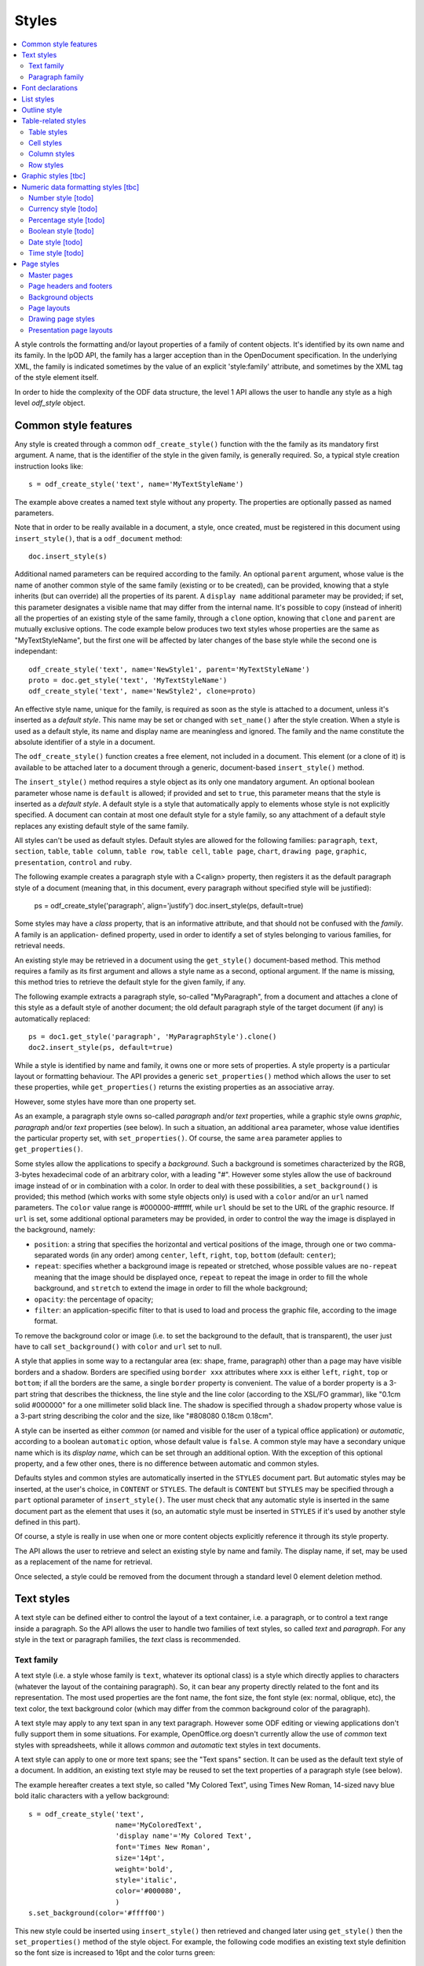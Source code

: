 .. Copyright (c) 2009 Ars Aperta, Itaapy, Pierlis, Talend.

   Authors: David Versmisse <david.versmisse@itaapy.com>
            Hervé Cauwelier <herve@itaapy.com>
            Jean-Marie Gouarné <jean-marie.gouarne@arsaperta.com>
            Luis Belmar-Letelier <luis@itaapy.com>

   This file is part of Lpod (see: http://lpod-project.org).
   Lpod is free software; you can redistribute it and/or modify it under
   the terms of either:

   a) the GNU General Public License as published by the Free Software
      Foundation, either version 3 of the License, or (at your option)
      any later version.
      Lpod is distributed in the hope that it will be useful,
      but WITHOUT ANY WARRANTY; without even the implied warranty of
      MERCHANTABILITY or FITNESS FOR A PARTICULAR PURPOSE.  See the
      GNU General Public License for more details.
      You should have received a copy of the GNU General Public License
      along with Lpod.  If not, see <http://www.gnu.org/licenses/>.

   b) the Apache License, Version 2.0 (the "License");
      you may not use this file except in compliance with the License.
      You may obtain a copy of the License at
      http://www.apache.org/licenses/LICENSE-2.0


Styles
======

.. contents::
   :local:

A style controls the formatting and/or layout properties of a family of
content objects. It's identified by its own name and its family.
In the lpOD API, the family has a larger acception than in the OpenDocument
specification. In the underlying XML, the family is indicated sometimes
by the value of an explicit 'style:family' attribute, and sometimes by the
XML tag of the style element itself.

In order to hide the complexity of the ODF data structure, the level 1 API
allows the user to handle any style as a high level *odf_style* object.

Common style features
----------------------

Any style is created through a common ``odf_create_style()`` function with the
the family as its mandatory first argument. A name, that is the identifier of
the style in the given family, is generally required. So, a typical style
creation instruction looks like::

   s = odf_create_style('text', name='MyTextStyleName')

The example above creates a named text style without any property. The
properties are optionally passed as named parameters.

Note that in order to be really available in a document, a style, once created,
must be registered in this document using ``insert_style()``, that is a
``odf_document`` method::

  doc.insert_style(s)

Additional named parameters can be required according to the family. An optional
``parent`` argument, whose value is the name of another common style of
the same family (existing or to be created), can be provided, knowing that a
style inherits (but can override) all the properties of its parent. A
``display name`` additional parameter may be provided; if set, this parameter
designates a visible name that may differ from the internal name. It's
possible to copy (instead of inherit) all the properties of an existing style
of the same family, through a ``clone`` option, knowing that ``clone`` and
``parent`` are mutually exclusive options. The code example below produces two
text styles whose properties are the same as "MyTextStyleName", but the first
one will be affected by later changes of the base style while the second one
is independant::

   odf_create_style('text', name='NewStyle1', parent='MyTextStyleName')
   proto = doc.get_style('text', 'MyTextStyleName')
   odf_create_style('text', name='NewStyle2', clone=proto)

An effective  style name, unique for the family, is required as soon as the
style is attached to a document, unless it's inserted as a *default style*.
This name may be set or changed with ``set_name()`` after the style creation.
When a style is used as a default style, its name and display name are
meaningless and ignored. The family and the name constitute the absolute
identifier of a style in a document.

The ``odf_create_style()`` function creates a free element, not included in a
document. This element (or a clone of it) is available to be attached later
to a document through a generic, document-based ``insert_style()`` method.

The ``insert_style()`` method requires a style object as its only one mandatory
argument. An optional boolean parameter whose name is ``default`` is allowed;
if provided and set to ``true``, this parameter means that the style is inserted
as a *default style*. A default style is a style that automatically apply to
elements whose style is not explicitly specified. A document can contain
at most one default style for a style family, so any attachment of a default
style replaces any existing default style of the same family.

All styles can't be used as default styles. Default styles are allowed
for the following families: ``paragraph``, ``text``, ``section``, ``table``,
``table column``, ``table row``, ``table cell``, ``table page``, ``chart``,
``drawing page``, ``graphic``, ``presentation``, ``control`` and ``ruby``.

The following example creates a paragraph style with a C<align> property, then
registers it as the default paragraph style of a document (meaning that, in
this document, every paragraph without specified style will be justified):

   ps = odf_create_style('paragraph', align='justify')
   doc.insert_style(ps, default=true)

Some styles may have a *class* property, that is an informative attribute, and
that should not be confused with the *family*. A family is an application-
defined property, used in order to identify a set of styles belonging to various
families, for retrieval needs.

An existing style may be retrieved in a document using the ``get_style()``
document-based method. This method requires a family as its first argument and
allows a style name as a second, optional argument. If the name is missing,
this method tries to retrieve the default style for the given family, if any.

The following example extracts a paragraph style, so-called "MyParagraph", from
a document and attaches a clone of this style as a default style of another
document; the old default paragraph style of the target document (if any) is
automatically replaced::

   ps = doc1.get_style('paragraph', 'MyParagraphStyle').clone()
   doc2.insert_style(ps, default=true)

While a style is identified by name and family, it owns one or more sets of
properties. A style property is a particular layout or formatting behaviour.
The API provides a generic ``set_properties()`` method which allows the user to
set these properties, while ``get_properties()`` returns the existing properties
as an associative array.

However, some styles have more than one property set.

As an example, a paragraph style owns so-called *paragraph* and/or *text*
properties, while a graphic style owns *graphic*, *paragraph* and/or *text*
properties (see below). In such a situation, an additional ``area`` parameter,
whose value identifies the particular property set, with ``set_properties()``.
Of course, the same ``area`` parameter applies to ``get_properties()``.

Some styles allow the applications to specify a *background*. Such a background
is sometimes characterized by the RGB, 3-bytes hexadecimal code of an arbitrary
color, with a leading "#". However some styles allow the use of backround image
instead of or in combination with a color. In order to deal with these
possibilities, a ``set_background()`` is provided; this method (which works
with some style objects only) is used with a ``color`` and/or an ``url`` named
parameters. The ``color`` value range is #000000-#ffffff, while ``url`` should
be set to the URL of the graphic resource. If ``url`` is set, some additional
optional parameters may be provided, in order to control the way the image is
displayed in the background, namely:

- ``position``: a string that specifies the horizontal and vertical positions
  of the image, through one or two comma-separated words (in any order) among
  ``center``, ``left``, ``right``, ``top``, ``bottom`` (default: ``center``);
- ``repeat``: specifies whether a background image is repeated or stretched,
  whose possible values are ``no-repeat`` meaning that the image should be
  displayed once, ``repeat`` to repeat the image in order to fill the whole
  background, and ``stretch`` to extend the image in order to fill the
  whole background;
- ``opacity``: the percentage of opacity;
- ``filter``: an application-specific filter to that is used to load and process
  the graphic file, according to the image format.

To remove the background color or image (i.e. to set the background to the
default, that is transparent), the user just have to call ``set_background()``
with ``color`` and ``url`` set to null.

A style that applies in some way to a rectangular area (ex: shape, frame,
paragraph) other than a page may have visible borders and a shadow. Borders are
specified using ``border xxx`` attributes where ``xxx`` is either ``left``,
``right``, ``top`` or ``bottom``; if all the borders are the same, a single
``border`` property is convenient. The value of a border property is a 3-part
string that describes the thickness, the line style and the line color
(according to the XSL/FO grammar), like "0.1cm solid #000000" for a one
millimeter solid black line. The shadow is specified through a ``shadow``
property whose value is a 3-part string describing the color and the size, like
"#808080 0.18cm 0.18cm".

A style can be inserted as either *common* (or named and visible for the
user of a typical office application) or *automatic*, according to a boolean
``automatic`` option, whose default value is ``false``. A common style may have
a secondary unique name which is its *display name*, which can be set through
an additional option. With the exception of this optional property, and a
few other ones, there is no difference between automatic and common styles.

Defaults styles and common styles are automatically inserted in the ``STYLES``
document part. But automatic styles may be inserted, at the user's choice, in
``CONTENT`` or ``STYLES``. The default is ``CONTENT`` but ``STYLES`` may be
specified through a ``part`` optional parameter of ``insert_style()``. The user
must check that any automatic style is inserted in the same document part as
the element that uses it (so, an automatic style must be inserted in ``STYLES``
if it's used by another style defined in this part).

Of course, a style is really in use when one or more content objects
explicitly reference it through its style property.

The API allows the user to retrieve and select an existing style by name and
family. The display name, if set, may be used as a replacement of the name
for retrieval.

Once selected, a style could be removed from the document through a standard
level 0 element deletion method.

Text styles
------------

A text style can be defined either to control the layout of a text container,
i.e. a paragraph, or to control a text range inside a paragraph. So the API
allows the user to handle two families of text styles, so called *text*
and *paragraph*. For any style in the text or paragraph families, the *text*
class is recommended.

Text family
~~~~~~~~~~~

A text style (i.e. a style whose family is ``text``, whatever its optional
class) is a style which directly applies to characters (whatever the layout
of the containing paragraph). So, it can bear any property directly
related to the font and its representation. The most used properties are
the font name, the font size, the font style (ex: normal, oblique, etc),
the text color, the text background color (which may differ from the
common background color of the paragraph).

A text style may apply to any text span in any text paragraph. However some ODF
editing or viewing applications don't fully support them in some situations. For
example, OpenOffice.org doesn't currently allow the use of *common* text styles
with spreadsheets, while it allows *common* and *automatic* text styles in text
documents.

A text style can apply to one or more text spans; see the "Text spans"
section. It can be used as the default text style of a document. In addition,
an existing text style may be reused to set the text properties of a paragraph
style (see below).

The example hereafter creates a text style, so called "My Colored Text",
using Times New Roman, 14-sized navy blue bold italic characters with
a yellow background::

   s = odf_create_style('text',
                        name='MyColoredText',
                        'display name'='My Colored Text',
                        font='Times New Roman',
                        size='14pt',
                        weight='bold',
                        style='italic',
                        color='#000080',
                        )
   s.set_background(color='#ffff00')

This new style could be inserted using ``insert_style()`` then retrieved and
changed later using ``get_style()`` then the ``set_properties()`` method of the
style object. For example, the following code modifies an existing text style
definition so the font size is increased to 16pt and the color turns green::

   s = document.get_style('text', 'MyColoredText')
   s.set_properties(size='16pt', color='#00ff00')

The ``set_properties()`` method may be used in order to delete a property,
without replacement; to do so, the target property must be provided with
a null value.

Note that ``set_properties()`` can't change any identifying attribute such
as name, family or display name.

The lpOD level 1 API allows the applications to set any property without
ODF compliance checking. The compliant property set for text styles is
described in the section §15.4 of the OASIS ODF specification. Beware,
some of them are not supported by any ODF text processor or viewer.

The API allows the user to set any attribute using its official name
according to the ODF specification (§15.4). For example, the properties
which control the character name and size are respectively
``fo:font-name`` and ``fo:font-size``. However, the API allows the use of
mnemonic shortcuts for a few, frequently required properties, namely:

- ``font``: font name;
- ``size``: font size (absolute with unit or percentage with '%');
- ``weight``: font weight, which may be 'normal', 'bold', or one of the
  official nine numeric values from '100' to '900' (§15.4.32);
- ``style``: to specify whether to use normal or italic font face; the
  legal values are ``normal``, ``italic`` and ``oblique``;
- ``color``: the color of the characters (i.e. foreground color), provided
  as a RGB, 6-digit hexadecimal string with a leading '#';
- ``underline``: to specify if and how text is underlined; possible values
  are ``solid`` (for a continuous line), ``dotted``, ``dash``,
  ``long dash``, ``dot dash``, ``dot dot dash``, ``wave``, and ``none``;
- ``display``: to specify if the text should by displayed or hidden;
  possible values are ``true`` (meaning visible) ``none`` (meaning hidden)
  or ``condition`` (meaning that the text is to be visible or hidden
  according to a condition defined elsewhere).

A text style may have a background color, but not a background image.

Paragraph family
~~~~~~~~~~~~~~~~

A paragraph style apply to paragraphs at large, i.e. to ODF paragraphs and
headings, which are the common text containers. It controls the layout of both
the text content and the container, so its definition is made of two distinct
parts, the *text* part and the *paragraph* part.

The text part of a paragraph style definition may have exactly the same
properties as a regular text style. The rules are defined by the §15.4 of the
OASIS 1.1 ODF specification, and the API provides the same property shortcuts as
for a text style creation. Practically, this text part defines the default text
style that apply to the text content of the paragraph; any property in this part
may be overriden as soon as one or more text spans with explicit styles are
defined inside the paragraphs.

The creation of a full-featured paragraph style takes two steps. The first one
is a regular ``odf_create_style()`` instruction, with ``paragraph`` as the value
of the family mandatory argument, a name parameter (unless the user just wants
to create a default style) and any number of named paragraph properties. The
second (optional) step consists of appending a *text* part to the new paragraph
style; it can be accomplished, at the user's choice, either by specifying a
previously defined text style element, or by explicitly defining new text
properties, through the ``set_properties()`` method with the ``area`` option set
to ``text``. In the second case, the prototype text style is provided through
the ``clone`` parameter.

Assuming that a "MyColoredText" text style has been defined according to the
text style creation example above, the following sequence creates a new
paragraph style whose text part is a clone of "MyColoredText", and whose
paragraph part features are the text justification, a first line 5mm indent,
a black, continuous, half-millimiter border line with a bottom-right, one
millimeter grey shadow, with other possible properties inherited from a
"Standard" style::

   ps = odf_create_style('paragraph',
                        name='BorderedShadowed',
                        'display name'='Strange Boxed Paragraph',
                        parent='Standard',
                        align='justify',
                        indent='5mm',
                        border='0.5mm solid #000000',
                        shadow='#808080 1mm 1mm'
                        )
   ts = document.get_style('text', 'MyColoredText')
   ps.set_properties(area='text', clone=ts)

Note that "MyColoredText" is reused by copy, not by reference; so the new
paragraph style will not be affected if "MyColoredText" is changed or deleted
later.

The value of the ``clone`` parameter, if any, may be a *paragraph* style
element instead of a *text* style element, provided that the given paragraph
style contains a *text* part; so the text part of the given paragraph style (and
this part only) is used as the prototype.

Among the creation option for style paragraphs, a ``master page`` parameter
may be set in order to specify the style of the page where the paragraphs
using the style will appear. A paragraph whose style has a master page is the
first of a new page.

The API allows the user to set any attribute using its official name according
to the ODF specification related to the paragraph formatting properties (§15.5).
However, the API allows the use of mnemonic shortcuts for a few, frequently
required properties, namely:

- ``align``: text alignment, whose legal values are ``start``, ``end``, ``left``, ``right``, ``center``, or ``justify``;
- ``align-last``: to specify how to align the last line of a justified paragraph, legal values are ``start``, ``end``, ``center``;
- ``indent``: to specify the size of the first line indent, if any;
- ``widows``: to specify the minimum number of lines allowed at the top of a page to avoid paragraph widows;
- ``orphans``: to specify the minimum number of lines required at the bottom of a page to avoid paragraph orphans;
- ``together``: to control whether the lines of a paragraph should be kept together on the same page or column, possible values being ``always`` or ``auto``;
- ``margin``: to control all the margins of the paragraph;
- ``margin xxx`` (where xxx is ``left``, ``right``, ``top`` or ``bottom``): to control the margins of the paragraph separately;
- ``border``: a 3-part string to specify the thickness, the line style and the line color (according to the XSL/FO grammar);
- ``border xxx`` (where ``xxx`` is ``left``, ``right``, ``top`` or ``bottom``): the same as ``border`` but to specify a particular border for one side;
- ``shadow``: a 3-part string to specify the color and the size of the shadow;
- ``padding``: the space around the paragraph;
- ``padding xxx`` (where ``xxx`` is ``left``, ``right``, ``top`` or ``bottom``): to specify the space around the paragraph side by side;
- ``keep with next``: to specify whether or not to keep the paragraph and the next paragraph together on a page or in a column, possible values are ``always`` or ``auto``;
- ``break xxx`` (where ``xxx`` is ``before`` or ``after``): to specify if a page or column break must be inserted before or after any paragraph using the style, legal values are ``page``, ``column``, ``auto``.

A pararaph style may have a background color or image.

Font declarations
-----------------

Every font name that is used in a text style (or in a paragraph text property)
must be *declared* in the document, either in the ``CONTENT`` part or in the
``STYLES`` part. The basic rule is that a font declaration must appear in the
part where the corresponding font name appears in a style definition.

So, both the ``STYLES`` and ``CONTENT`` ODF XML part objects provide methods
for dealing with font declarations.

``set_font_declaration()`` allows the user to put a font declaration in the
calling ``odf_xmlpart`` object. This method requires a font name (unique for
the part) as its first argument. Some additional named parameters may be
provided:

- ``family``: the font family, whose default is the font name itself;
- ``family generic``: the generic font family name (ex: "roman");
- ``pitch``: specifies whether a font has a fixed or variable width;
- ``adornments``: adornments, like "bold" or "italic" that can be used to
  locate a font in addition to the family name;
- ``charset``: the character set of the font.

For details about these options, see ODF 1.1 §14.6 and §15.4, knowing that
each option corresponds to a "style:font-xxx" ODF attribute where "xxx" is the
option name.

``set_font_declaration()`` deletes and replaces any previously existing
font corresponding to the given name. It returns the font declaration object,
that is a ``odf_element``.

``set_font_declaration()`` may be used as a ``odf_document()`` method; in this
context, it inserts the same font declaration in ``CONTENT`` and ``STYLES``.

``get_font_declaration()`` is a ``odf_xmlpart`` method allowing to select an
existing font declaration by name (if any). The returned object may be deleted
or cloned as any other ``odf_element``.

List styles
------------

A list style is a set of styles that control the formatting properties of
the list items at every hierachical level. As a consequence, a list style
is a named container including a particular style definition for each level;
in other words a list style is a set of list level styles.

The API allows the user to create a list style (if not previously existing
in the document), and to create, retrieve and update it for any level.

A new list style, available for later insertion in a document, is created
through the ``odf_create_style()`` function. The only mandatory argument is
the style family, which is ``list``. However, a name is generally required as
the second argument, knowing that a style list can't presently be used as a
default style; an error is raised at any attempt to attach a nameless list
style using ``insert_style()``. An optional display name argument is allowed
(if the style list is about to be used as a common style); if  provided, the
display name should be unique as well.

An existing list style object provides a set_level_style() method,
allowing the applications to set or change the list style properties for a
given level. This method requires the level number as its first argument,
then a ``type`` named parameter may be provided. The level is a positive (non
zero) integer value that identifies the hierarchical position. The ``type``
specifies what kind of item mark is should be selected for the level; the
possible types are ``number``, ``bullet`` or ``image``. The default is
``number``.

If the ``bullet`` type is selected, the affected items will be displayed after
a special character (the "bullet"), which must be provided as a "character"
named argument, whose value is an UTF-8 character.

If the ``image`` type is selected, the URL of an image resource must be
provided; the affected items will be displayed after a graphical mark whose
content is an external image.

A ``number`` list level type means that any affected list item will be marked
with a leading computed number such as "1", "i", "(a)", or any auto-
incremented value, whose formatting will be controlled according to other
list level style properties (or to the default behaviour of the viewer for
ordered lists). With the ``number`` type, its possible to provide ``prefix``
and/or ``suffix`` options, which provide strings to be displayed before and
after the number. Other optional parameters are:

- ``style``: the text style to use to format the number;
- ``display levels``: the number of levels whose numbers are displayed at the
  current level (ex: if display-levels is 3, so the displayed number could
  be something like "1.1.1");
- ``format``: the number format (typically "1" for a simple number display),
  knowing that if this parameter is null the number is not visible;
- ``start value``: the first number of a list item of the current level.

The following example shows the way to create a new list style then
to set some properties for levels 1 to 3, each one with a different type::

   ls = odf_create_style('list', name='ListStyle1')
   ls.set_level_style(1, type='number', format='1', prefix=' ', suffix='. ')
   ls.set_level_style(2, type='bullet', character='-')
   ls.set_level_style(3, type='image', url='bullet.jpg')

The ``set_level_style()`` method returns an ODF element, representing the list
level style definition, and which could be processed later through any element-
or style-oriented function.

A list level style definition may be extended using its own ``set_properties()``
method, allowing the user to set properties that can't be covered by the
``set_level_style()`` parameters. These properties are:

- ``space before``: the ident level, i.e. the space before the number for all
  paragraphs at this level;
- ``min label width``: the minimum width of the item labels at this level;
- ``min label distance``: the minimum distance between the number and the text
  of the item;
- ``align``: the alignment of the item label relatively to the width as set
  through ``min label width``; may be 'center', 'start', 'end';
- ``font``: the name of a font that is used to display a bullet character (for
  bullet list level styles);
- ``height`` and ``width``: the height and width of the image (for image list
  level styles).

The next example shows the way to set a level 1 number list level style with
a 1cm indent and a 5mm minimal space between the label and the item::

   lls = ls.set_level_style(1, format='1')
   lls.set_properties(space_before='1cm', min_label_distance='5mm')

An individual list level style may be reloaded through ``get_level_style()``,
with the level number as its only one argument; it returns a regular ODF element
(or *null* if the given level is not defined for the calling list style).

It's possible to reuse an existing list level style definition at another level
in the same list style, or at any level in another list style, or in another
document. To do so, the existing level style (previously extracted by any mean,
including the ``get_level_style()`` method) must be provided as a special
``clone`` parameter to set_level_style(). The following example reuses the
level 3 style of "ListStyle1" to define or change the level 5 style of
"ListStyle2"::

   ls1 = document.get_style('list', 'ListStyle1')
   source = ls1.get_level_style(3)
   ls2 = document.get_style('list', 'ListStyle2')
   ls2.set_level_style(5, clone=source)

The object returned by ``set_level_style()`` or ``get_level_style()`` is
similar to an ODF style object, without the name and the family. So the generic
``set_properties()`` method may be used later in order to set any particular
property for any list level style. Possible properties are described in section
§14.10 of the ODF specification.

Every list level style definition in a list style is optional; so it's not
necessary to define styles for levels that will not be used in the target
document. The ``set_level_style()`` method may be used with an already defined
level; in such a situation, the old level style is replaced by the new one. So
it's easy to clone an existing list style then modify it for one or more levels.

Outline style
--------------

According to the ODF specification, "*the outline style is a list style that
is applied to all headings within a text document where the heading's paragraph
style does not define a list style to use itself*".

Practically, the outline style is a particular list style which controls the
layout of a particular hierarchical list. In other words, it's a list
of default styles for headings according to their respective hierarchical
levels.

The outline style, like any list style, should define a style for each level
in use in the document.

The API allows the user to initialize the outline style (if not previously
existing in the document), and to create, retrieve and update it for any level.

The ``get_style()`` method allows the user to get access to the outline
style structure; to do so, ``outline`` must be provided in place of the family
argument. The returned object is a nameless list style; it may be
cloned in order to be reused as the outline style for another document, or as
an ordinary list style (provided that it's later named). If the outline style
is not initialized yet, ``get_style()`` returns a null value for the ``outline``
family.

If needed, the outline style can be created through ``odf_create_style()``
with ``outline`` as the style family and without name, then attached using
``insert_style()``. The style for each individual level may be set, retrieved
and changed at any time using the object-based ``set_level_style()`` and
``get_level_style()`` methods.

Unlike with regular list styles, the ``type`` option of ``set_level_style()``
is ignored with the outline style; the type is automatically ``number`` (i.e.
the outline style is always a numbered list style).

The API allows the user to set style attributes for any level, knowing that a
level is identified by a positive integer starting from 1. With the current
version of the lpOD level 1 API, a few outline level style attributes are
supported, namely:

- ``prefix``: a string that should be displayed before the heading number;
- ``suffix``: a string that should be displayed before the heading number;
- ``format``: the number display format (ex: ``1``, ``A``);
- ``display levels``: the number of levels whose numbers are displayed at
  the current level;
- ``start value``: the first number of a heading at this level;
- ``style``: the name of the style to use to format the number (that is a
  regular text style).

As an example, the following code retrieves the default style for the level 4
headings::

   os = document.get_style('outline')
   head4 = os.get_level_style(4)

The next example sets some properties for any level 1 heading, namely a
numbering starting from 5 and the use of capital letters between parentheses
as numbers::

   os = document.get_style('outline')
   os.set_level_style(1, start_value=5, prefix='(', suffix=')', format='A')

According to the example above, the default numbering scheme for level 1
headings will be (E), (F), (G), and so on.

Attributes and properties which are not explicitly supported through predefined
parameter names in the present version of the API could always be set hrough
the element-oriented methods of the level 0 API, knowing that get_level_style()
returns a regular element.

Table-related styles
--------------------

The API supports 4 kinds of styles that control various table formatting
properties. While a table style specifies the global formatting properties of
a table, row, column and cell styles allow a specific layout control for each
table component.

Table styles
~~~~~~~~~~~~

A table style specifies the external size, borders and background of a table.
It may be created through ``odf_create_style()`` with ``table`` as style family,
the usual ``name`` parameter, and the following parameters:

- ``width``: the table width (in length, not in columns), provided either in
   absolute values or as a percentage of the page width; both absolute and
   relative values may be provided as a string, separated by a comma, if needed;
- ``margin``: to control all the margins of the table;
- ``margin xxx`` (where xxx is ``left``, ``right``, ``top`` or ``bottom``): to
   control the margins of the table separately;
- ``align``: to specifiy the table alignment scheme, with ``left``, ``right``,
   ``center``, ``margins`` as possible values;
- ``together``: to control whether the rows of the table should be kept together
   on the same page or column, possible values being ``always`` or ``auto``;
- ``keep with next``: to specify whether or not to keep the paragraph and the
   next paragraph together on a page or in a column, possible values are
   ``always`` or ``auto``; default is ``auto``;
- ``break xxx`` (where ``xxx`` is ``before`` or ``after``): to specify if a page
   or column break must be inserted before or after any paragraph using the
   style, legal values are ``page``, ``column``, ``auto``; default is ``auto``;
- ``display``: boolean property that specifies if a table is visible or not;
   default is ``true``.

The table styles support the ``set_background()`` method and may have a
``shadow`` property. However, while a table covers a rectangular area, the
``border xxx`` properties are not defined at the table style level; the borders
are cell properties.

Cell styles
~~~~~~~~~~~

A cell style is created using ``odf_create_style()`` with ``table cell`` as the
family. A ``data style`` may be provided as an optional parameter, which is
recommended as soon as the style is about to be used for numeric cells. The
value of this parameter is the identifier or a I<number style>.

Once created, a cell style may be customized using ``set_properties()``. See
§15.11 in the ODF specification for the full list of possible properties.
However, ``set_properties()``, when used from a cell style object, allows the
following shortcuts for the most used attributes:

- ``border``, ``border top``, ``border left``, ``border right``,
   ``border bottom``, in the same way as other rectangular area styles;
- ``shadow``: idem.

The ``set_background()`` method is allowed (with ``color`` or ``url``).

Column styles
~~~~~~~~~~~~~

A column style is created using ``odf_create_style()`` with ``table column`` as
the family. It may be customized using ``set_properties()``.

The most necessary property is ``width``, wich may be an absolute width (i.e.
a string containing the number and the length unit), a relative length (i.e.
a string containing a number followed by a star), or both (comma-separated).
See §15.9.1 in the ODF specification for details about the relative widths.

Optionally, a ``optimal width`` boolean property may be provided, to specify
that the column width should be recalculated automatically if some content in
the column changes.

The ``break xxx`` parameters (where ``xxx`` is ``before`` or ``after``), are
allowed to specify if a page or column break must be inserted before or after
any column using the style, legal values are ``page``, ``column``, ``auto``;
default is ``auto``.

Row styles
~~~~~~~~~~

A row style is created using ``odf_create_style()`` with ``table row`` as
the family. It may be customized using ``set_properties()``.

The most necessary property is ``height``, knowing that, according to the standard,
the default height is the height of the tallest item in the row. The content of
this property must be an absolute height, provided as a string containing the
number and the length unit. If the length unit is omitted, it's automatically
set to "cm" by the lpOD API.

The ``break xxx`` parameters (where ``xxx`` is ``before`` or ``after``), are
allowed to specify if a page or column break must be inserted before or after
any row using the style, legal values are ``page``, ``column``, ``auto``;
default is ``auto``.

The row style supports the common ``set_background()`` method.

Graphic styles [tbc]
---------------------

A graphic style apply to frames, i.e. to image or text box containers.

It controls the way the content is displayed. Knowing that a frame may
include text and/or graphics, a graphic style may own *graphic*, *paragraph*
and/or *text* properties, so its full definition mya require three distinct
areas.

A graphic style may be created through the generic ``odf_create_style()``
constructor, with ``graphic`` as family and the common optional parameters
(``name``, ``display name``, ``parent``). Other parameters, if any, are regarded
as properties for the *graphic* area.

The user can get or set any property in an existing graphic style through
``get_properties()`` or ``set_properties()`` with the appropriate ``area``
option, whose possible values are ``graphic``, ``text``, and ``paragraph``.
The default area is ``graphic``.

The *text* and *paragraph* properties are the same as those of a paragraph style
(see above).

The *graphic* properties must be provided according to the ODF specification.
However, knowing that the most part of them belong to the ODF drawing ("draw")
namespace, the lpOD API automatically regards any property specified without
namespace prefix as a "draw" property (i.e. the ``draw:blue`` color correction
property may be wrote ``blue`` when used as a ``set_properties()`` parameter).

The following example creates a graphic style with 50% transparency, 10% green
color adjustment and 5% luminance adjustment::

   gs = odf_create_style('graphic',
                        name='MyFilter',
                        'image opacity'='50%',
                        green='10%',
                        luminance='5%'
                        )

Numeric data formatting styles [tbc]
------------------------------------

Numeric styles in general are formatting styles that apply to computable values,
generally stored in fields or table cells. The covered data types are ``float``,
``currency``, ``percentage``, ``boolean``, ``date``, ``time``.

Number style [todo]
~~~~~~~~~~~~~~~~~~~
Currency style [todo]
~~~~~~~~~~~~~~~~~~~~~
Percentage style [todo]
~~~~~~~~~~~~~~~~~~~~~~~
Boolean style [todo]
~~~~~~~~~~~~~~~~~~~~
Date style [todo]
~~~~~~~~~~~~~~~~~
Time style [todo]
~~~~~~~~~~~~~~~~~

Page styles
------------

A page style definition, so-called *master page*, is *"a template for pages in
a document"*. It directly defines the static content "*that is displayed on all
pages*" that use it (such as headers and footers). In addition, a
*master page* is associated to a *page layout*, defined as a separate object
that describes "*the physical properties or geometry of a page, for example,
page size, margins, header height, and footer height*". The same *page layout*
may be used through several *page masters*.

In *text documents*, the pages are not statically defined; they are dynamically
generated by the viewing/printing applications according to their content
(which changes each time a piece of content is inserted, deleted or moved. As a
consequence, a *master page* is not used in the same way as, say, a paragraph
style or a list style, because there is no persistent text page object which
could directly contain a reference to a page style. A master page is essentially
referred to through page breaks. For example, each time a forced page break is
inserted, it's possible to specify the *master page* of the following page. In
addition, any *master page* may own a property that tells what should be the
*master page* to use after the current page (for example, a "Right page" style
may de defined in order to ensure that any page using it will be followed by
a page that will use a "Left page" style and vice-versa).

  .. figure:: figures/lpod_page_style.*
     :align: center

*Master page* objects (and the corresponding *page layouts*) apply to
presentation and drawing documents, too. However, the page style model is very
different (and much more complicated) for these documents than for text
documents. This model uses master pages, page layouts, and two additional
style-related objects, namely *presentation page layouts* and
*presentation page styles*.

Drawing and presentation documents use statically defined draw pages. As a
consequence, the link between every draw page and its master page and other
style-related objects is static and specified through explicit properties of
the draw page.

Master pages
~~~~~~~~~~~~~

A master page is created and retrieved the same way as other styles.

To create a master page through the generic ``odf_create_style()`` function,
the family argument is ``master page`` and it's followed by an arbitrary
optional ``name`` parameter, that may be provided later, but that is mandatory
when the style is attached to a document using the odf_document based
insert_style method.

A master page may, like other styles, have a display name distinct from its
name. In addition, a full master page definition allows the following named
parameters:

- ``layout``: the unique name of a *page layout*, existing or to be defined
  in the same document (see later the lpOD specifications about the page layout
  objects);
- ``next``: the master page to apply to the following page, as soon as the
  current page is entirely filled, knowing that the current master page is used
  for the next page by default.

As any other ODF element, a master page object inherits the generic
``insert_element()`` and ``append_element()`` methods that allow the user to
attach any other ODF element to it. Beware that such attachments are unchecked,
and that the user should not integrate any kind of element in a master page.

A unique name is required at insert time; ``insert_style()`` raises an error at
any attempt to attach a nameless master page to a document. On the other hand,
``insert_style()`` can attach a master page without layout name, but the
visible result is not predictable and depends on the default page layout of
the printing application.

The ``parent`` parameter is not allowed in master page creation, as long as
there is no explicit inheritance mechanism in the ODF specification for this
kind of styles. However an existing master page definition is always reusable
using the ``clone`` option.

Page headers and footers
~~~~~~~~~~~~~~~~~~~~~~~~~

Page headers and footers are optional components of master pages; they are just
containers for almost any kind of document content elements (such as regular
paragraphs, tables, images and so on). They are created "in place" using special
master page methods, namely ``set_header()`` and ``set_footer()``. Each of
these methods returns an ODF element that can be used later as a context to
append content elements. The following example creates a page style with a
header and a footer, each one containing a single paragraph::

   mp = odf_create_style('master page', name='MyNewPageStyle')
   h = mp.set_header()
   h.append_element(odf_create_paragraph(text='Header text', style='Standard')
   f = mp.set_footer()
   f.append_element(odf_create_paragraph(text='Footer text', style='Standard')

It's possible to call ``set_header()`` and ``set_footer()`` with one or more
existing ODF elements as arguments, so the given elements are directly
put in the header or footer.

Every ``set_header()`` or ``set_footer()`` removes and replaces any previously
existing header/footer. It's always possible to retrieve the header or the
footer using ``get_header()`` or ``get_footer()``, and to remove them using
``delete_header()`` and ``delete_footer()``.

Note that the header and footer extensions of a master page don't include any
layout information; the style of the header and footer of a master page is
specified through the header and footer extensions of the corresponding page
layout.

Background objects
~~~~~~~~~~~~~~~~~~~

A page master doesn't include any direct page background specification, knowing
that the background color and/or the background image are defined by the
*page layout* that is used by the page master (see below).

However, it's possible to attach *frames* to a master page (through
``insert_element()`` and ``append_element()``). Frames are containers for
various kinds of content elements, including graphical ones, so they provide a
practical way to compose backgrounds. However, the user should check the
compatibility with the target displaying/printing applications according to
the document type. Simply put, frames attached to master pages are common in
presentation documents, not in text document.

Page layouts
~~~~~~~~~~~~~

Page layouts are generally invisible for the end users, knowing that a typical
ODF-compliant text processor regards them as extensions of the main page styles,
namely master pages. However, a page layout is defined through the lpOD API
using the same logic as other style objects. It may be created using
``odf_create_style()`` with ``page layout`` as the family argument and a
unique name parameter (mandatory when the object is attached to a document). The
``display name`` optional parameter is ignored for this kind of style. On the
other hand, a specific ``page usage`` parameter, whose legal values are
``all``, ``left``, ``right``, ``mirrored`` (default: ``all``) allows the
user to specify the type of pages that the page layout should generate.

The list of other possible properties that may be set with page layouts through
``odf_create_style()`` is described in section §15.2 of the ODF specification;
some of these properties may be set using the following lpOD mnemonics:

- ``height`` and ``width``: the page size values, in regular ODF-compliant
  notation (ex: '21cm');
- ``size``: the page size, as two comma-separated values in a single string,
  the width coming first; this option is a shortcut that may replace ``width``
  and ``height`` (ex: '21cm, 29.7cm');
- ``number format``, ``number prefix``, and ``number suffix``: the format,
  prefix and suffix which define the default number representation for page
  styles, which is used to display page numbers within headers and footers
  (see the "Number styles" section in the present documentation);
- ``paper tray``: to specify the paper tray to use when printing the document;
  it's a proprietary information knowing that the paper tray names depend on
  the printer model; however, this property, if defined, may be safely set to
  ``default``, so the default tray specified in the printer configuration
  settings will be used.
- ``orientation``: specifies the orientation of the printed page, may be
  ``portrait`` or ``landscape`` (default: ``portrait``);
- ``margin xxx`` (where xxx is ``left``, ``right``, ``top`` or ``bottom``):
  to control the margins of the page;
- ``margin``: to specify the same width for all the margins;
- ``border xxx`` (where ``xxx`` is ``left``, ``right``, ``top`` or ``bottom``):
  a 3-part string to specify the thickness, the line style and the line color
  (according to the XSL/FO grammar);
- ``border``: a 3-part string to specify the thickness, the line style and the
  line color (according to the XSL/FO grammar), for all the four borders;
- ``footnote height``: defines the maximum amount of space on the page that a
  footnote can occupy.

Page layout objects support the ``set_background()`` method, allowing to set
a background color or a background image.

A page layout object may have a header and/or a footer extension, respectively
set using ``set_header()`` and/or ``set_footer()``. These methods, when used
with a page layout object, allow the applications to extend the page layout in
order to specify layout informations that control the header and the footer of
the master page(s) that use the page layout. Of course, the layout properties
are not the same as the content properties. Knowing that headers and footers
may have different margins and borders than the page body, ``set_header()`` and
``set_footer()`` accept the same margin- and border-related named parameters
as ``odf_create_style()`` when used to create a page layout. On the other hand,
``set_header()`` and ``set_footer()`` return ODF elements that support the
generic ``set_background()`` method; so it's possible to use this method
separately from the page layout main object and from both its header and
footer extensions, allowing the user to set specific backgrounds in the 3 parts
of the affected page.

A page layout style may specify a columned page. A ``set_columns()`` method,
called from a page layout object, does the job with the number of columns as
a first argument and a ``gap`` optional name parameter that specifies the gap
between columns. By default, all columns have the same width. If the first
argument is missing or less than 2, then the page layout is no longer columned.
It's possible to set extra properties in order to specify each column
individually and to define a separator line between columns, through the
low-level (lpOD 1) API.

Drawing page styles
~~~~~~~~~~~~~~~~~~~

A drawing page style is an optional style specification that may be used in
presentation and drawing documents in order to set some presentation dynamic
properties and/or a particular background.

Such a style is created using ``odf_create_style()`` with ``drawing page`` as
the family. Many style properties may be set with the constructor or later
with ``set_properties()``; some are related to the page background while others
regard the dynamic behaviour of the pages (transition effets, display duration).
The first category consists of the full set of fill properties which are used
to define drawing object fill characteristics, while the second category
includes the full set of presentation page dynamic. These properties are
described in the sections 15.14 and 15.36 of the ODF 1.1 specification.

The attribute names and the possible values should be used as they are described
in the ODF standard; the lpOD API doesn't presently provide non-standard
shortcuts or mnemonics.

The example below creates a drawing page style which specifies that the pages
using it will appear with a slow cross-fade transition, then will be displayed
during 12 seconds each; these pages will have a monochrome background filled
with a green color::

   dps = odf_create_style('drawing page',
                name='MyDrawPageStyle',
                'presentation:transition-type'='automatic',
                'presentation:transition-speed'='slow',
                'presentation:duration'='PT00H00M12S',
                'smil:type'='fade',
                'smil:subtype'='crossfade'
                'draw:fill'='solid',
                'draw:fill-color'='#00ff00'
                )


Presentation page layouts
~~~~~~~~~~~~~~~~~~~~~~~~~

A presentation page layout (whose use is optional with a draw page) is not
really a style. However, it's described  and designed as a style in the ODF
specification, so it's processed as a style through the lpOD API. Practically,
a presentation page layout typically comes from a template presentation
document and consists of a set of placeholders, each one specifying the class
and the coordinates of a shape (see §14.15 then §9.6 in the ODF specification
for details), knowing that a placeholder indicates a location in a page where
the user must fill in some information.

Like other styles, a presentation page layout is identified by a ``name`` and
owns an optional ``display name``. It's created by the ``odf_create_style()``
generic style constructor, with ``presentation page layout`` as family name.
Remember that this family is *not* related by any mean to the ``page layout``
family.

Once created, a presentation page layout is populated using its element-specific
``set_placeholder()`` method. This method can either append a previously created
(and free) placeholder object, or create and append a new placeholder.

When used for creation, ``set_placeholder()`` must be called with the
presentation object class (specified as a string) as its first argument.
The possible values are those of the §9.6.1 in the ODF specification, namely
``title``, ``outline``, ``subtitle``, ``text``, ``graphic``, ``object``,
``chart``, ``table``, ``orgchart``, ``page``, ``notes``, ``handout``.

In addition, the following properties must be provided with
``set_placeholder()``:

- ``position``, the coordinates of the placeholder, as a list of 2 strings
   containing the X and Y positions (each string specifies the number
   and the unit, ex. "1cm", "2pt");
- ``size``: the absolute size of the placeholder, provided in the same format
   as the position, in length or percentage.

The object class argument may be replaced by a valid placeholder element
(previously cloned from an existing placeholder or by any other mean). If so,
this element is used as is, and the position/size parameters are ignored.

The ``get_placeholders()`` method allows the user to get all the placeholder
elements belonging to the calling presentation page layout object as a list.
Each one may me individually deleted, cloned, or updated. From a given
placeholder element, ``set_position()``, ``get_position()``, ``set_size()``,
and ``get_size()`` allow the user to set or get the coordinates and/or the
size.

The ``set_placeholder()`` method always returns the inserted placeholder
element.

